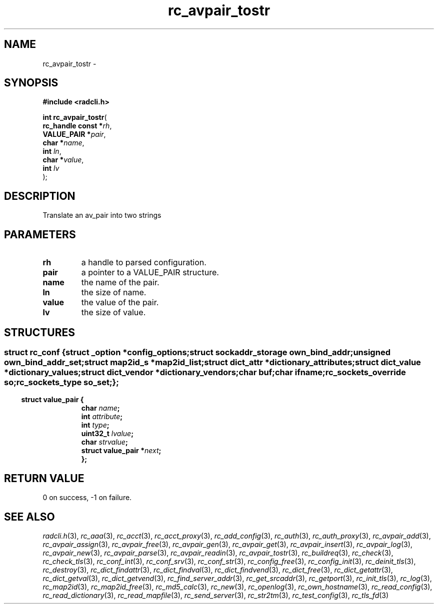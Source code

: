 .\" File automatically generated by doxy2man0.2
.\" Generation date: Fri Jun 5 2015
.TH rc_avpair_tostr 3 2015-06-05 "XXXpkg" "The XXX Manual"
.SH "NAME"
rc_avpair_tostr \- 
.SH SYNOPSIS
.nf
.B #include <radcli.h>
.sp
\fBint rc_avpair_tostr\fP(
    \fBrc_handle const  *\fP\fIrh\fP,
    \fBVALUE_PAIR       *\fP\fIpair\fP,
    \fBchar             *\fP\fIname\fP,
    \fBint               \fP\fIln\fP,
    \fBchar             *\fP\fIvalue\fP,
    \fBint               \fP\fIlv\fP
);
.fi
.SH DESCRIPTION
.PP 
Translate an av_pair into two strings
.SH PARAMETERS
.TP
.B rh
a handle to parsed configuration. 

.TP
.B pair
a pointer to a VALUE_PAIR structure. 

.TP
.B name
the name of the pair. 

.TP
.B ln
the size of name. 

.TP
.B value
the value of the pair. 

.TP
.B lv
the size of value. 

.SH STRUCTURES
.SS ""
.PP
.sp
.sp
.RS
.nf
\fB
struct rc_conf {
  struct _option         *\fIconfig_options\fP;
  struct sockaddr_storage \fIown_bind_addr\fP;
  unsigned                \fIown_bind_addr_set\fP;
  struct map2id_s        *\fImap2id_list\fP;
  struct dict_attr       *\fIdictionary_attributes\fP;
  struct dict_value      *\fIdictionary_values\fP;
  struct dict_vendor     *\fIdictionary_vendors\fP;
  char                    \fIbuf\fP;
  char                    \fIifname\fP;
  rc_sockets_override     \fIso\fP;
  rc_sockets_type         \fIso_set\fP;
};
\fP
.fi
.RE
.SS ""
.PP
.sp
.sp
.RS
.nf
\fB
struct value_pair {
  char                \fIname\fP;
  int                 \fIattribute\fP;
  int                 \fItype\fP;
  uint32_t            \fIlvalue\fP;
  char                \fIstrvalue\fP;
  struct value_pair  *\fInext\fP;
};
\fP
.fi
.RE
.SH RETURN VALUE
.PP
0 on success, -1 on failure. 
.SH SEE ALSO
.PP
.nh
.ad l
\fIradcli.h\fP(3), \fIrc_aaa\fP(3), \fIrc_acct\fP(3), \fIrc_acct_proxy\fP(3), \fIrc_add_config\fP(3), \fIrc_auth\fP(3), \fIrc_auth_proxy\fP(3), \fIrc_avpair_add\fP(3), \fIrc_avpair_assign\fP(3), \fIrc_avpair_free\fP(3), \fIrc_avpair_gen\fP(3), \fIrc_avpair_get\fP(3), \fIrc_avpair_insert\fP(3), \fIrc_avpair_log\fP(3), \fIrc_avpair_new\fP(3), \fIrc_avpair_parse\fP(3), \fIrc_avpair_readin\fP(3), \fIrc_avpair_tostr\fP(3), \fIrc_buildreq\fP(3), \fIrc_check\fP(3), \fIrc_check_tls\fP(3), \fIrc_conf_int\fP(3), \fIrc_conf_srv\fP(3), \fIrc_conf_str\fP(3), \fIrc_config_free\fP(3), \fIrc_config_init\fP(3), \fIrc_deinit_tls\fP(3), \fIrc_destroy\fP(3), \fIrc_dict_findattr\fP(3), \fIrc_dict_findval\fP(3), \fIrc_dict_findvend\fP(3), \fIrc_dict_free\fP(3), \fIrc_dict_getattr\fP(3), \fIrc_dict_getval\fP(3), \fIrc_dict_getvend\fP(3), \fIrc_find_server_addr\fP(3), \fIrc_get_srcaddr\fP(3), \fIrc_getport\fP(3), \fIrc_init_tls\fP(3), \fIrc_log\fP(3), \fIrc_map2id\fP(3), \fIrc_map2id_free\fP(3), \fIrc_md5_calc\fP(3), \fIrc_new\fP(3), \fIrc_openlog\fP(3), \fIrc_own_hostname\fP(3), \fIrc_read_config\fP(3), \fIrc_read_dictionary\fP(3), \fIrc_read_mapfile\fP(3), \fIrc_send_server\fP(3), \fIrc_str2tm\fP(3), \fIrc_test_config\fP(3), \fIrc_tls_fd\fP(3)
.ad
.hy
